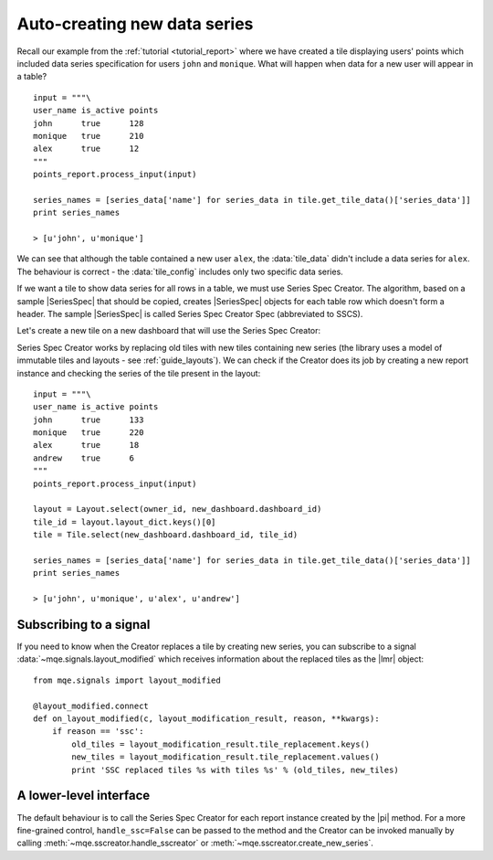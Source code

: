 .. _guide_sscreator:

Auto-creating new data series
=============================


Recall our example from the :ref:`tutorial <tutorial_report>` where we have created a tile displaying users' points which included data series specification for users ``john`` and ``monique``. What will happen when data for a new user will appear in a table? ::

    input = """\
    user_name is_active points
    john      true      128
    monique   true      210
    alex      true      12
    """
    points_report.process_input(input)

    series_names = [series_data['name'] for series_data in tile.get_tile_data()['series_data']]
    print series_names

    > [u'john', u'monique']

We can see that although the table contained a new user ``alex``, the :data:`tile_data` didn't include a data series for ``alex``. The behaviour is correct - the :data:`tile_config` includes only two specific data series.

If we want a tile to show data series for all rows in a table, we must use Series Spec Creator. The algorithm, based on a sample |SeriesSpec| that should be copied, creates |SeriesSpec| objects for each table row which doesn't form a header. The sample |SeriesSpec| is called Series Spec Creator Spec (abbreviated to SSCS).

Let's create a new tile on a new dashboard that will use the Series Spec Creator:

.. code-block:: python
    :emphasize-lines: 12

        new_dashboard = owner_dashboards.insert_dashboard('Points')

        tile_config = {
            'tw_type': 'Range',
            'series_spec_list': [
                SeriesSpec(2, 0, {'op': 'eq', 'args': ['john']}),
                SeriesSpec(2, 0, {'op': 'eq', 'args': ['monique']}),
            ],
            'tile_options': {
                'seconds_back': 86400,
                'tile_title': 'Points by user',
                'sscs': SeriesSpec(2, 0, {'op': 'eq', 'args': ['john']})
            }
        }
        new_tile = Tile.insert(owner_id, points_report.report_id, new_dashboard.dashboard_id, tile_config)
        place_tile(new_tile)

    The new :data:`tile_config` includes the :attr:`tile_options.sscs` attribute which is just the first regular |SeriesSpec|.

Series Spec Creator works by replacing old tiles with new tiles containing new series (the library uses a model of immutable tiles and layouts - see :ref:`guide_layouts`). We can check if the Creator does its job by creating a new report instance and checking the series of the tile present in the layout::

    input = """\
    user_name is_active points
    john      true      133
    monique   true      220
    alex      true      18
    andrew    true      6
    """
    points_report.process_input(input)

    layout = Layout.select(owner_id, new_dashboard.dashboard_id)
    tile_id = layout.layout_dict.keys()[0]
    tile = Tile.select(new_dashboard.dashboard_id, tile_id)

    series_names = [series_data['name'] for series_data in tile.get_tile_data()['series_data']]
    print series_names

    > [u'john', u'monique', u'alex', u'andrew']


Subscribing to a signal
-----------------------

If you need to know when the Creator replaces a tile by creating new series, you can subscribe to a signal :data:`~mqe.signals.layout_modified` which receives information about the replaced tiles as the |lmr| object::

    from mqe.signals import layout_modified

    @layout_modified.connect
    def on_layout_modified(c, layout_modification_result, reason, **kwargs):
        if reason == 'ssc':
            old_tiles = layout_modification_result.tile_replacement.keys()
            new_tiles = layout_modification_result.tile_replacement.values()
            print 'SSC replaced tiles %s with tiles %s' % (old_tiles, new_tiles)

A lower-level interface
-----------------------

The default behaviour is to call the Series Spec Creator for each report instance created by the |pi| method. For a more fine-grained control, ``handle_ssc=False`` can be passed to the method and the Creator can be invoked manually by calling :meth:`~mqe.sscreator.handle_sscreator` or :meth:`~mqe.sscreator.create_new_series`.

